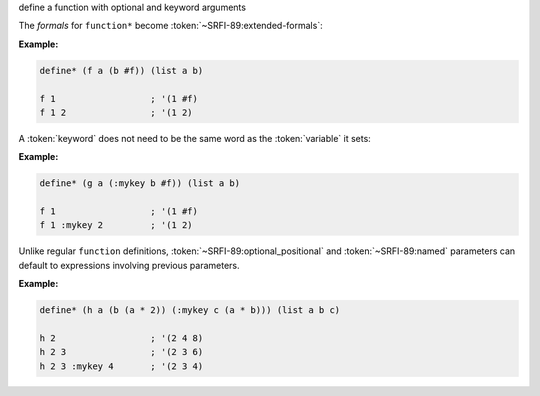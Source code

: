 define a function with optional and keyword arguments

The `formals` for ``function*`` become
:token:`~SRFI-89:extended-formals`:

.. productionlist:: SRFI-89
   extended_formals : variable | ( `extended_def_formals` )
   extended_def_formals :   `positional_section` `named_section`? `rest_section`
			: | `named_section`? `positional_section` `rest_section`
   positional_section : `required_positional`* `optional_positional`*
   required_positional : variable
   optional_positional : "(" variable expression ")"
   named_section : `named`+
   named :   `required_named`
         : | `optional_named`
   required_named : "(" keyword variable ")"
   optional_named : "(" keyword variable expression ")"
   rest_section : "&" variable
                : | empty



:Example:

.. code-block:: idio
		
   define* (f a (b #f)) (list a b)

   f 1                  ; '(1 #f)
   f 1 2                ; '(1 2)

A :token:`keyword` does not need to be the same word as the
:token:`variable` it sets:

:Example:

.. code-block:: idio

   define* (g a (:mykey b #f)) (list a b)

   f 1                  ; '(1 #f)
   f 1 :mykey 2         ; '(1 2)

Unlike regular ``function`` definitions,
:token:`~SRFI-89:optional_positional` and :token:`~SRFI-89:named`
parameters can default to expressions involving previous parameters.

:Example:

.. code-block:: idio

   define* (h a (b (a * 2)) (:mykey c (a * b))) (list a b c)

   h 2                  ; '(2 4 8)
   h 2 3                ; '(2 3 6)
   h 2 3 :mykey 4       ; '(2 3 4)

